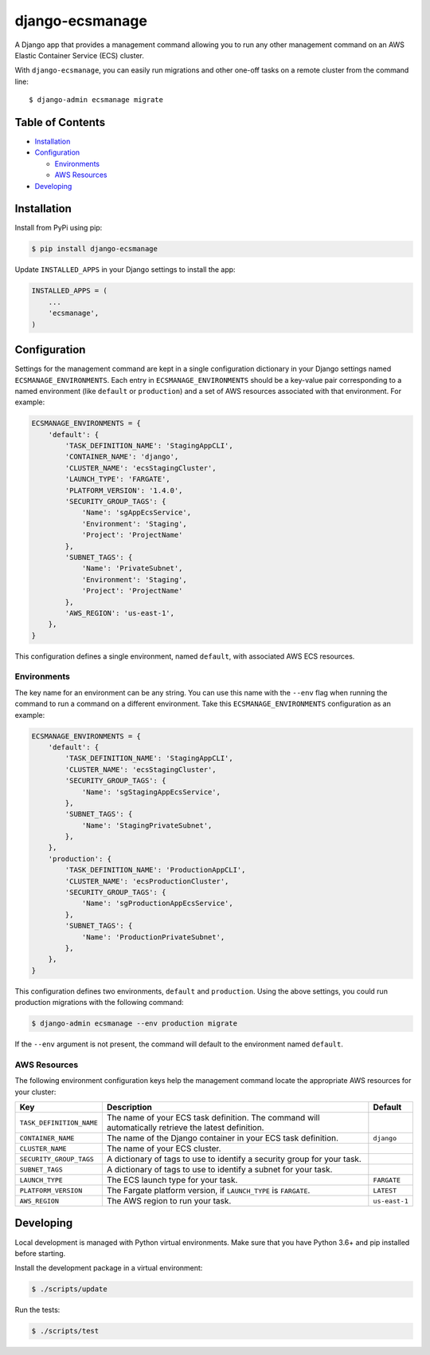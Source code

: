 django-ecsmanage
================

.. image:: https://github.com/azavea/django-ecsmanage/workflows/CI/badge.svg?branch=develop
    :target: https://github.com/azavea/django-ecsmanage/actions?query=workflow%3ACI

A Django app that provides a management command allowing you to run any
other management command on an AWS Elastic Container Service (ECS)
cluster.

With ``django-ecsmanage``, you can easily run migrations and other
one-off tasks on a remote cluster from the command line:

::

   $ django-admin ecsmanage migrate

Table of Contents
-----------------

-  `Installation`_
-  `Configuration`_

   -  `Environments`_
   -  `AWS Resources`_

-  `Developing`_

Installation
------------

Install from PyPi using pip:

.. code:: bash

   $ pip install django-ecsmanage

Update ``INSTALLED_APPS`` in your Django settings to install the app:

.. code:: python

   INSTALLED_APPS = (
       ...
       'ecsmanage',
   )

Configuration
-------------

Settings for the management command are kept in a single configuration
dictionary in your Django settings named ``ECSMANAGE_ENVIRONMENTS``.
Each entry in ``ECSMANAGE_ENVIRONMENTS`` should be a key-value pair
corresponding to a named environment (like ``default`` or
``production``) and a set of AWS resources associated with that
environment. For example:

.. code:: python

   ECSMANAGE_ENVIRONMENTS = {
       'default': {
           'TASK_DEFINITION_NAME': 'StagingAppCLI',
           'CONTAINER_NAME': 'django',
           'CLUSTER_NAME': 'ecsStagingCluster',
           'LAUNCH_TYPE': 'FARGATE',
           'PLATFORM_VERSION': '1.4.0',
           'SECURITY_GROUP_TAGS': {
               'Name': 'sgAppEcsService',
               'Environment': 'Staging',
               'Project': 'ProjectName'
           },
           'SUBNET_TAGS': {
               'Name': 'PrivateSubnet',
               'Environment': 'Staging',
               'Project': 'ProjectName'
           },
           'AWS_REGION': 'us-east-1',
       },
   }

This configuration defines a single environment, named ``default``, with
associated AWS ECS resources.

Environments
~~~~~~~~~~~~

The key name for an environment can be any string. You can use this name
with the ``--env`` flag when running the command to run a command on a
different environment. Take this ``ECSMANAGE_ENVIRONMENTS``
configuration as an example:

.. code:: python

   ECSMANAGE_ENVIRONMENTS = {
       'default': {
           'TASK_DEFINITION_NAME': 'StagingAppCLI',
           'CLUSTER_NAME': 'ecsStagingCluster',
           'SECURITY_GROUP_TAGS': {
               'Name': 'sgStagingAppEcsService',
           },
           'SUBNET_TAGS': {
               'Name': 'StagingPrivateSubnet',
           },
       },
       'production': {
           'TASK_DEFINITION_NAME': 'ProductionAppCLI',
           'CLUSTER_NAME': 'ecsProductionCluster',
           'SECURITY_GROUP_TAGS': {
               'Name': 'sgProductionAppEcsService',
           },
           'SUBNET_TAGS': {
               'Name': 'ProductionPrivateSubnet',
           },
       },
   }

This configuration defines two environments, ``default`` and
``production``. Using the above settings, you could run production
migrations with the following command:

.. code:: bash

   $ django-admin ecsmanage --env production migrate

If the ``--env`` argument is not present, the command will default to
the environment named ``default``.

AWS Resources
~~~~~~~~~~~~~

The following environment configuration keys help the management command locate
the appropriate AWS resources for your cluster:

+--------------------------+------------------------------------------------------------------+---------------+
|           Key            |                           Description                            |    Default    |
|                          |                                                                  |               |
|                          |                                                                  |               |
|                          |                                                                  |               |
+==========================+==================================================================+===============+
| ``TASK_DEFINITION_NAME`` | The name of your ECS task definition. The command                |               |
|                          | will automatically retrieve the latest definition.               |               |
+--------------------------+------------------------------------------------------------------+---------------+
| ``CONTAINER_NAME``       | The name of the Django container in your ECS task definition.    | ``django``    |
+--------------------------+------------------------------------------------------------------+---------------+
| ``CLUSTER_NAME``         | The name of your ECS cluster.                                    |               |
+--------------------------+------------------------------------------------------------------+---------------+
| ``SECURITY_GROUP_TAGS``  | A dictionary of tags to use to identify a security               |               |
|                          | group for your task.                                             |               |
+--------------------------+------------------------------------------------------------------+---------------+
| ``SUBNET_TAGS``          | A dictionary of tags to use to identify a subnet                 |               |
|                          | for your task.                                                   |               |
+--------------------------+------------------------------------------------------------------+---------------+
| ``LAUNCH_TYPE``          | The ECS launch type for your task.                               | ``FARGATE``   |
+--------------------------+------------------------------------------------------------------+---------------+
| ``PLATFORM_VERSION``     | The Fargate platform version, if ``LAUNCH_TYPE`` is ``FARGATE``. | ``LATEST``    |
+--------------------------+------------------------------------------------------------------+---------------+
| ``AWS_REGION``           | The AWS region to run your task.                                 | ``us-east-1`` |
+--------------------------+------------------------------------------------------------------+---------------+

Developing
----------

Local development is managed with Python virtual environments. Make sure
that you have Python 3.6+ and pip installed before starting.

Install the development package in a virtual environment:

.. code:: bash

   $ ./scripts/update

Run the tests:

.. code:: bash

   $ ./scripts/test

.. _Installation: #installation
.. _Configuration: #configuration
.. _Environments: #environments
.. _AWS Resources: #aws-resources
.. _Developing: #developing
